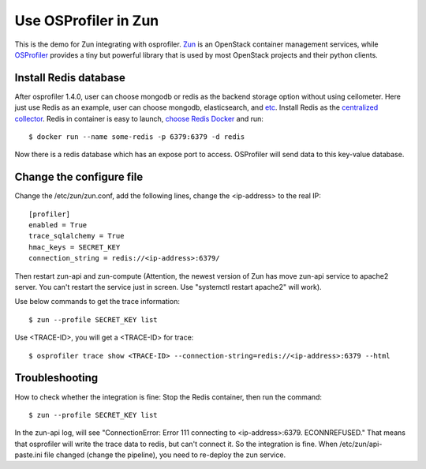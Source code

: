 ..
      Licensed under the Apache License, Version 2.0 (the "License"); you may
      not use this file except in compliance with the License. You may obtain
      a copy of the License at

          http://www.apache.org/licenses/LICENSE-2.0

      Unless required by applicable law or agreed to in writing, software
      distributed under the License is distributed on an "AS IS" BASIS,
      WITHOUT WARRANTIES OR CONDITIONS OF ANY KIND, either express or implied.
      See the License for the specific language governing permissions and
      limitations under the License.

======================
 Use OSProfiler in Zun
======================

This is the demo for Zun integrating with osprofiler. `Zun
<https://wiki.openstack.org/wiki/Zun>`_ is an OpenStack container
management services, while `OSProfiler
<https://docs.openstack.org/osprofiler/latest/>`_ provides
a tiny but powerful library that is used by most OpenStack projects and
their python clients.

Install Redis database
----------------------

After osprofiler 1.4.0, user can choose mongodb or redis as the backend storage
option without using ceilometer. Here just use Redis as an example, user
can choose mongodb, elasticsearch, and `etc
<https://opendev.org/openstack/osprofiler/src/branch/master/osprofiler/drivers>`_.
Install Redis as the `centralized collector
<https://docs.openstack.org/osprofiler/latest/user/collectors.html>`_.
Redis in container is easy to launch, `choose Redis Docker
<https://hub.docker.com/_/redis/>`_ and run::

  $ docker run --name some-redis -p 6379:6379 -d redis

Now there is a redis database which has an expose port to access. OSProfiler
will send data to this key-value database.

Change the configure file
-------------------------

Change the /etc/zun/zun.conf, add the following lines, change the <ip-address>
to the real IP::

        [profiler]
        enabled = True
        trace_sqlalchemy = True
        hmac_keys = SECRET_KEY
        connection_string = redis://<ip-address>:6379/

Then restart zun-api and zun-compute (Attention, the newest version of
Zun has move zun-api service to apache2 server. You can't restart the
service just in screen. Use "systemctl restart apache2" will work).

Use below commands to get the trace information::

  $ zun --profile SECRET_KEY list

Use <TRACE-ID>, you will get a <TRACE-ID> for trace::

  $ osprofiler trace show <TRACE-ID> --connection-string=redis://<ip-address>:6379 --html


Troubleshooting
---------------

How to check whether the integration is fine:
Stop the Redis container, then run the command::

  $ zun --profile SECRET_KEY list

In the zun-api log, will see "ConnectionError: Error 111 connecting to
<ip-address>:6379. ECONNREFUSED." That means that osprofiler will write
the trace data to redis, but can't connect it. So the integration is fine.
When /etc/zun/api-paste.ini file changed (change the pipeline), you need to
re-deploy the zun service.
